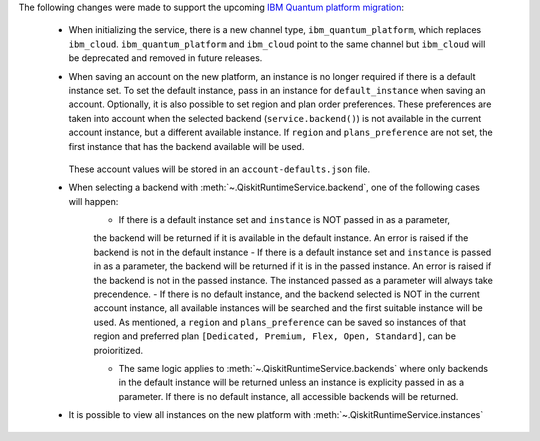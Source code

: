 The following changes were made to support the upcoming 
`IBM Quantum platform migration <https://docs.quantum.ibm.com/migration-guides/classic-iqp-to-cloud-iqp>`__:

    - When initializing the service, there is a new channel type, ``ibm_quantum_platform``, which replaces ``ibm_cloud``. 
      ``ibm_quantum_platform`` and ``ibm_cloud`` point to the same channel but  
      ``ibm_cloud`` will be deprecated and removed in future releases. 

    - When saving an account on the new platform, an instance is no longer required if 
      there is a default instance set. To set the default instance, pass in an instance for ``default_instance`` 
      when saving an account. Optionally, it is also possible to set region and plan order preferences. These
      preferences are taken into account when the selected backend (``service.backend()``) is not available in the current account instance,
      but a different available instance. If ``region`` and ``plans_preference`` are not set, the first instance that has 
      the backend available will be used.

        .. code-block:: python
            QiskitRuntimeService.save_account(
                token=token,
                default_instance="CRN/NAME", #Optional
                region="us-east|eu-de", # Optional
                plans_preference=['Open',...], #Optional
            )

      These account values will be stored in an ``account-defaults.json`` file.

    - When selecting a backend with :meth:`~.QiskitRuntimeService.backend`, one of the following cases will happen: 
        - If there is a default instance set and ``instance`` is NOT passed in as a parameter, 
        the backend will be returned if it is available in the default instance. An error is raised
        if the backend is not in the default instance 
        - If there is a default instance set and ``instance`` is passed in as a parameter, 
        the backend will be returned if it is in the passed instance. An error is raised if the backend is 
        not in the passed instance. The instanced passed as a parameter will always take precendence.
        - If there is no default instance, and the backend selected is NOT in the current account instance,
        all available instances will be searched and the first suitable instance will be used. As mentioned, 
        a ``region`` and ``plans_preference`` can be saved so instances of that region and preferred plan 
        ``[Dedicated, Premium, Flex, Open, Standard]``, can be proioritized.

        .. code-block:: python
            # Default instance set
            backend = service.backend('...') # Only checks default instance, errors if backend not available
            backend = service.backend('...', instance="...") # uses the instance specified, errors if backend not available

            # No default instance set
            backend = service.backend('...') # selects an instance which access to this backend
            backend = service.backend('...', instance="...") # uses the instance specified, if backend not available

        - The same logic applies to :meth:`~.QiskitRuntimeService.backends` where only backends 
          in the default instance will be returned unless an instance is explicity passed in as a parameter.
          If there is no default instance, all accessible backends will be returned.

    - It is possible to view all instances on the new platform with :meth:`~.QiskitRuntimeService.instances`


